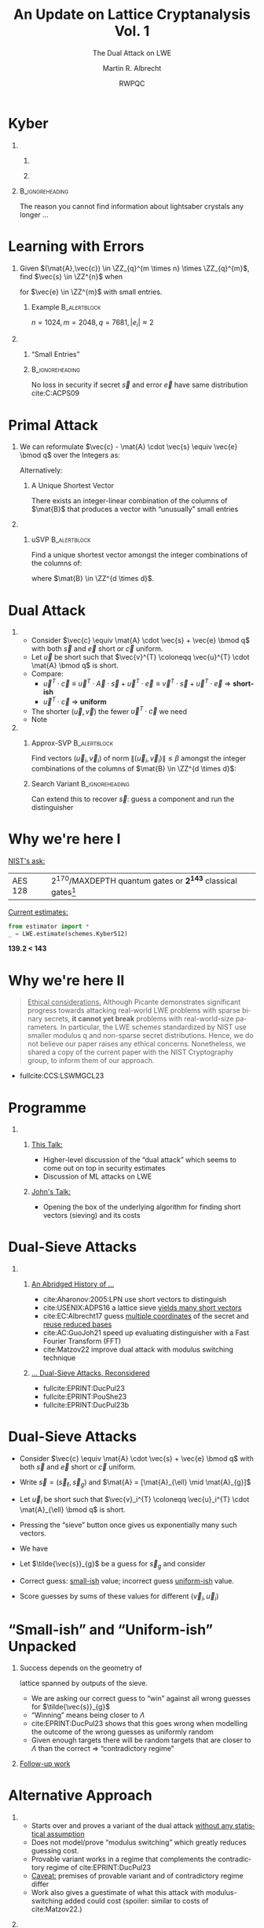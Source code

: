 #+title: An Update on Lattice Cryptanalysis Vol. 1
#+subtitle: The Dual Attack on LWE
#+options: H:1 toc:nil num:t ':t
#+language: en
#+select_tags: export
#+exclude_tags: noexport

#+latex_header: \PassOptionsToPackage{british}{babel}
#+latex_header: \setbeamerfont{alerted text}{series=\ifmmode\boldmath\else\bfseries\fi}

#+latex_class: beamer
#+latex_class_options: [xcolor=table,10pt,aspectratio=169]
#+property: header-args:sage :tolatex lambda obj: r'(%s)' % latex(obj) :results raw

#+latex_header: % \tikzset{external/export=true}
#+latex_header: \institute{King's College London \& SandboxAQ}


#+latex_header: \usepackage{newunicodechar}
#+latex_header: \newfontfamily{\fallbackfont}{DejaVu Sans}
#+latex_header: \DeclareTextFontCommand{\textfallback}{\fallbackfont}
#+latex_header: \newcommand{\fallbackchar}[2][\textfallback]{\newunicodechar{#2}{#1{#2}}}
#+latex_header: \fallbackchar{↻}


#+latex_header: \usepackage{luacolor}
#+latex_header: \usepackage{lua-ul}
#+latex_header: \definecolor{BrightOrange}{HTML}{f8e8c6}

#+macro: fnsize @@latex:{\footnotesize@@ $1 @@latex:\par}@@

#+author: Martin R. Albrecht
#+email: martin.albrecht@{kcl.ac.uk,sandboxquantum.com}
#+date: RWPQC
#+startup: beamer



* Kyber

** 
:PROPERTIES:
:BEAMER_opt: t
:BEAMER_env: columns
:END:

*** 
:PROPERTIES:
:BEAMER_env: column
:BEAMER_col: 0.5
:END:

#+attr_latex: :height .75\textheight  :options keepaspectratio
[[./lightsaber.jpeg]]

*** 
:PROPERTIES:
:BEAMER_env: column
:BEAMER_col: 0.5
:END:

#+attr_latex: :height .75\textheight  :options keepaspectratio
[[./kyber.png]]

**                                                             :B_ignoreheading:
:PROPERTIES:
:BEAMER_env: ignoreheading
:END:

The reason you cannot find information about lightsaber crystals any longer …

* Learning with Errors

** 
:PROPERTIES:
:BEAMER_env: column
:BEAMER_opt: t
:BEAMER_col: 0.6
:END:

Given \((\mat{A},\vec{c}) \in \ZZ_{q}^{m \times n} \times \ZZ_{q}^{m}\), find \(\vec{s}  \in \ZZ^{n}\) when

#+begin_export latex
\[
\left(\begin{array}{c} \\ \\ \\ \vec{c}\\ \\ \\ \\ \end{array} \right)
\equiv \left(\begin{array}{ccc}
\leftarrow & n & \rightarrow \\ \\ \\ 
& \mathbf{A} & \\
\\ \\ \\
\end{array} \right)
\cdot \left(\begin{array}{c} \\ \\ \vec{s}\\ \\ \\ \end{array} \right)
+ \left(\begin{array}{c} \\ \\ \\ \vec{e}\\ \\ \\ \\\end{array}\right)
\bmod q
\]
#+end_export

for \(\vec{e} \in \ZZ^{m}\) with small entries.

*** Example                                                       :B_alertblock:
:PROPERTIES:
:BEAMER_env: alertblock
:END:

\(n = 1024, m=2048, q=7681, |e_{i}| \approx 2\)

** 
:PROPERTIES:
:BEAMER_env: column
:BEAMER_opt: t
:BEAMER_col: 0.4
:END:

*** "Small Entries"

#+begin_export latex
\begin{tikzpicture}
  \begin{axis}[
    domain=-10:10,
    grid=major,smooth,
    % xlabel=$x$,
    % ylabel=$\approx \textnormal{Pr}(x)$,
    ]
    \addplot[color=LightBrown,thick,samples=50,smooth]{exp(-(x^2)/18)};
    \addplot[color=DarkBrown,only marks] coordinates {
      (-9, 0.011)
      (-8, 0.028)
      (-7, 0.065)
      (-6, 0.135)
      (-5, 0.249)
      (-4, 0.411)
      (-3, 0.606)
      (-2, 0.800)
      (-1, 0.945)
      (0, 1.000)
      (1, 0.945)
      (2, 0.800)
      (3, 0.606)
      (4, 0.411)
      (5, 0.249)
      (6, 0.135)
      (7, 0.065)
      (8, 0.028)
      (9, 0.011)
    };
  \end{axis}
\end{tikzpicture}
#+end_export

***                                                            :B_ignoreheading:
:PROPERTIES:
:BEAMER_env: ignoreheading
:END:

No loss in security if secret \(\vec{s}\) and error \(\vec{e}\) have same distribution cite:C:ACPS09

* Primal Attack

** 
:PROPERTIES:
:BEAMER_opt: t
:BEAMER_env: column
:BEAMER_col: 0.7
:END:

We can reformulate \(\vec{c} - \mat{A} \cdot \vec{s} \equiv \vec{e} \bmod q\)  over the Integers as:
#+begin_export latex
\[
    \begin{pmatrix}q\mat{I} & -\mat{A}\\0 & \mat{I}\\\end{pmatrix}
  \cdot \begin{pmatrix}\vec{*}\\\vec{s}\end{pmatrix}
  + \begin{pmatrix}\vec{c}\\\vec{0}\end{pmatrix}
  = \begin{pmatrix}\vec{e}\\\vec{s}\end{pmatrix}
\]
#+end_export
Alternatively:
#+begin_export latex
\[
  \mat{B} = \begin{pmatrix}q\mat{I} & -\mat{A} & \vec{c}\\
  0 & \mat{I} & 0\\
  0 & 0 & 1\\
  \end{pmatrix}
  , \qquad
  \mat{B}
  \cdot \begin{pmatrix}\vec{*}\\\vec{s}\\1\end{pmatrix}
  = \begin{pmatrix}\vec{e}\\\vec{s}\\1\end{pmatrix}
\]
#+end_export 

*** A Unique Shortest Vector

There exists an integer-linear combination of the columns of \(\mat{B}\) that produces a vector with “unusually” small entries

** 
:PROPERTIES:
:BEAMER_opt: t
:BEAMER_env: column
:BEAMER_col: 0.3
:END:

*** uSVP                                                          :B_alertblock:
:PROPERTIES:
:BEAMER_env: alertblock
:END:

Find a unique shortest vector amongst the integer combinations of the columns of:
#+begin_export latex
\[
  \mat{B} = \begin{pmatrix}
 q\mat{I} & -\mat{A} & \vec{c}\\
 0        & \mat{I}  & 0\\
 0        & 0        & 1\\
  \end{pmatrix}
\]
#+end_export
where \(\mat{B} \in \ZZ^{d \times d}\).

* Dual Attack


** 
:PROPERTIES:
:BEAMER_env: column
:BEAMER_col: 0.6
:END:


- Consider \(\vec{c} \equiv \mat{A} \cdot \vec{s} + \vec{e} \bmod q\) with both \(\vec{s}\) and \(\vec{e}\) short or \(\vec{c}\) uniform.
- Let \(\vec{u}\) be short such that \(\vec{v}^{T} \coloneqq \vec{u}^{T} \cdot \mat{A} \bmod q\)  is short.
- Compare:
  - \(\vec{u}^{T} \cdot \vec{c} \equiv \vec{u}^{T} \cdot \vec{A} \cdot \vec{s} + \vec{u}^{T} \cdot \vec{e} \equiv \vec{v}^{T} \cdot \vec{s} + \vec{u}^{T}\cdot \vec{e}\)  \(\Rightarrow\) *short-ish*
  - \(\vec{u}^{T} \cdot \vec{c}\) \(\Rightarrow\) *uniform*
- The shorter \((\vec{u},\vec{v})\) the fewer \(\vec{u}^{T} \cdot \vec{c}\) we need
- Note
#+begin_export latex
\[
  \begin{pmatrix}
    q\mathbf{I} & \mathbf{A}^{T}\\
    0 & \mathbf{I}\\
  \end{pmatrix} \cdot
  \begin{pmatrix}
    \vec{*}\\
    \vec{u}
  \end{pmatrix} = 
  \begin{pmatrix}
    \vec{v}\\
    \vec{u}
  \end{pmatrix}  
\]
#+END_EXPORT
  
** 
:PROPERTIES:
:BEAMER_env: column
:BEAMER_col: 0.4
:END:

*** Approx-SVP                                                    :B_alertblock:
:PROPERTIES:
:BEAMER_env: alertblock
:END:

Find vectors \((\vec{u}_i, \vec{v}_i)\) of norm \(\|(\vec{u}_i, \vec{v}_i)\| \leq \beta\) amongst the integer combinations of the columns of \(\mat{B} \in \ZZ^{d \times d}\):
#+begin_export latex
\[
  \mat{B} = \begin{pmatrix}
 q\mat{I} & \mat{A}^{T}\\
 0        & \mat{I}\\
  \end{pmatrix}
\]
#+end_export

*** Search Variant                                             :B_ignoreheading:
:PROPERTIES:
:BEAMER_env: ignoreheading
:END:

Can extend this to recover \(\vec{s}\): guess a component and run the distinguisher

* Why we're here I

_NIST's ask:_

| AES 128 | \(2^{170}\)/MAXDEPTH quantum gates or \(\mathbf{2^{143}}\) classical gates[fn::"/In particular, NIST will define a separate category for each of the following security requirements (listed in order of increasing strength): 1) Any attack that breaks the relevant security definition must require computational resources comparable to or greater than those required for key search on a block cipher with a 128-bit key (e.g. AES128)/" fullcite:NISTPQC17] |

_Current estimates:_

#+begin_src python :kernel sagemath :dir /home/malb/Projects/lattices/estimator
from estimator import *
_ = LWE.estimate(schemes.Kyber512)
#+end_src

#+RESULTS:
#+begin_example
bkw                  :: rop: ≈2^178.8, m: ≈2^166.8, mem: ≈2^167.8, b: 14, t1: 0, t2: 16, ...
usvp                 :: rop: ≈2^143.8, red: ≈2^143.8, δ: 1.003941, β: 406, d: 998, tag: usvp
bdd                  :: rop: ≈2^140.3, red: ≈2^139.7, svp: ≈2^138.8, β: 391, η: 421, d: 1013, tag: bdd
dual                 :: rop: ≈2^149.9, mem: ≈2^97.1, m: 512, β: 424, d: 1024, ↻: 1, tag: dual
dual_hybrid          :: rop: ≈2^139.2, red: ≈2^139.0, guess: ≈2^136.2, β: 385, p: 6, ζ: 15, ...
#+end_example

#+begin_center
*@@beamer:{@@139.2 < 143@@beamer:}@@*
#+end_center

* Why we're here II

#+begin_quote
_Ethical considerations._ Although Picante demonstrates significant progress towards attacking real-world LWE problems with sparse binary secrets, *it cannot yet break* problems with real-world-size parameters. In particular, the LWE schemes standardized by NIST use smaller modulus q and non-sparse secret distributions. Hence, we do not believe our paper raises any ethical concerns. Nonetheless, we shared a copy of the current paper with the NIST Cryptography group, to inform them of our approach.
#+end_quote

- {{{fnsize(fullcite:CCS:LSWMGCL23)}}}
 
* Programme

*** 
:PROPERTIES:
:BEAMER_opt: t
:BEAMER_env: columns
:END:

**** 
:PROPERTIES:
:BEAMER_env: column
:BEAMER_col: 0.45
:END:

_This Talk:_

- Higher-level discussion of the "dual attack" which seems to come out on top in security estimates
- Discussion of ML attacks on LWE  

**** 
:PROPERTIES:
:BEAMER_env: column
:BEAMER_col: 0.55
:END:

_John's Talk:_

- Opening the box of the underlying algorithm for finding short vectors (sieving) and its costs

* Dual-Sieve Attacks

** 
:PROPERTIES:
:BEAMER_env: columns
:END:

*** 
:PROPERTIES:
:BEAMER_env: column
:BEAMER_opt: t
:BEAMER_col: 0.47
:END:

_An Abridged History of …_

- cite:Aharonov:2005:LPN use short vectors to distinguish
- cite:USENIX:ADPS16 a lattice sieve _yields many short vectors_
- cite:EC:Albrecht17 guess _multiple coordinates_ of the secret and _reuse reduced bases_
- cite:AC:GuoJoh21 speed up evaluating distinguisher with a Fast Fourier Transform (FFT)
- cite:Matzov22 improve dual attack with modulus switching technique  

*** 
:PROPERTIES:
:BEAMER_env: column
:BEAMER_opt: t
:BEAMER_col: 0.53
:END:

_… Dual-Sieve Attacks, Reconsidered_

@@beamer:\footnotesize@@

- fullcite:EPRINT:DucPul23
- fullcite:EPRINT:PouShe23
- fullcite:EPRINT:DucPul23b
  
@@beamer:\par@@

* Dual-Sieve Attacks

- Consider \(\vec{c} \equiv \mat{A} \cdot \vec{s} + \vec{e} \bmod q\) with both \(\vec{s}\) and \(\vec{e}\) short or \(\vec{c}\) uniform.
- Write \(\vec{s} = (\vec{s}_{\ell}, \vec{s}_{g})\) and \(\mat{A} = [\mat{A}_{\ell} \mid \mat{A}_{g}]\)
- Let \(\vec{u}_{i}\) be short such that \(\vec{v}_i^{T} \coloneqq \vec{u}_i^{T} \cdot \mat{A}_{\ell} \bmod q\)  is short.
- Pressing the "sieve" button once gives us exponentially many such vectors.
- We have
  #+begin_export latex
\(
\vec{u}_i^{T} \cdot \vec{c}
\equiv \vec{u}_i^{T} \cdot (\vec{A}_{\ell} \cdot \vec{s}_{\ell} + \vec{A}_{g} \cdot \vec{s}_{g})  + \vec{u}_i^{T} \cdot \vec{e}
\equiv \vec{v}_i^{T} \cdot \vec{s}_{\ell} + \vec{u}_i^{T} \cdot \vec{A}_{g} \cdot \vec{s}_{g} +  \vec{u}_i^{T}\cdot \vec{e}
\)
  #+end_export
- Let \(\tilde{\vec{s}}_{g}\) be a guess for \(\vec{s}_{g}\) and consider
  #+begin_export latex
  \[
  \vec{v}^{T} \cdot \vec{s}_{\ell} + \vec{u}_i^{T} \cdot \vec{A}_{g} \cdot \vec{s}_{g} \highLight[BrightOrange]{- \vec{u}_i^{T} \cdot \vec{A}_{g} \cdot \tilde{\vec{s}}_{g}} + \vec{u}_i^{T}\cdot \vec{e}
  \equiv \vec{v}_i^{T} \cdot \vec{s}_{\ell}
  + \highLight[BrightOrange]{\vec{u}_i^{T} \cdot \vec{A}_{g} \cdot \left(\vec{s}_{g} - \tilde{\vec{s}}_{g}\right)}
  + \vec{u}_i^{T}\cdot \vec{e}
\]\vspace{-\baselineskip}
  #+end_export
- Correct guess: _small-ish_ value; incorrect guess _uniform-ish_ value.
- Score guesses by sums of these values for different \((\vec{v}_i, \vec{u}_i)\)  
      
* "Small-ish" and "Uniform-ish" Unpacked

*** 
:PROPERTIES:
:BEAMER_env: column
:BEAMER_col: 0.5
:END:

Success depends on the geometry of
  #+begin_export latex
\[
\Lambda \subset \Lambda_{q}^{\bot}(\mat{A}_{\ell})  = \{\vec{u} \in \ZZ^{m} \mid \vec{u}^{T} \cdot \mat{A}_{\ell} \equiv \vec{0} \bmod q\},
\]
  #+end_export
lattice spanned by outputs of the sieve.

- We are asking our correct guess to "win" against all wrong guesses for \(\tilde{\vec{s}}_{g}\)
- "Winning" means being closer to \(\Lambda\)
- cite:EPRINT:DucPul23 shows that this goes wrong when modelling the outcome of the wrong guesses as uniformly random
- Given enough targets there will be random targets that are closer to \(\Lambda\) than the correct \(\Rightarrow\) "contradictory regime"


*** 
:PROPERTIES:
:BEAMER_env: column
:BEAMER_col: 0.5
:END:

#+begin_center 
_Follow-up work_
#+end_center

#+attr_latex: :height .75\textheight  :options keepaspectratio
[[./ludo.png]]

* Alternative Approach

*** 
:PROPERTIES:
:BEAMER_env: column
:BEAMER_col: 0.55
:END:

- Starts over and proves a variant of the dual attack _without any statistical assumption_
- Does not model/prove "modulus switching" which greatly reduces guessing cost.  
- Provable variant works in a regime that complements the contradictory regime of cite:EPRINT:DucPul23
- _Caveat:_ premises of provable variant and of contradictory regime differ
- Work also gives a guestimate of what this attack with modulus-switching added could cost (spoiler: similar to costs of cite:Matzov22.)
  
*** 
:PROPERTIES:
:BEAMER_env: column
:BEAMER_col: 0.45
:END:

#+attr_latex: :height .8\textheight  :options keepaspectratio
[[./yixin.png]]

* Summary

*** 
:PROPERTIES:
:BEAMER_opt: t
:BEAMER_env: columns
:END:

**** 
:PROPERTIES:
:BEAMER_env: column
:BEAMER_col: 0.6
:END:

- Heuristics used in dual-attack analysis are being cleaned up, community is gaining clarity on its expected performance
- But this only treats statistical/geometric questions, but not computational costs
  - See John's talk 

**** 
:PROPERTIES:
:BEAMER_env: column
:BEAMER_col: 0.4
:END:

- It seems _morally wrong_ that the dual attack would beat the primal attack. If the universe is _just_, the somewhat direct approach _should_ beat running lattice reduction on the transpose and computing inner products.

* ML Attacks


** 
:PROPERTIES:
:BEAMER_env: column
:BEAMER_col: 0.5
:BEAMER_opt: t
:END:

@@beamer:{\footnotesize@@

- fullcite:NeurIPS:WCCL22 
- fullcite:CCS:LSWMGCL23

@@beamer:\par}@@

** 
:PROPERTIES:
:BEAMER_env: column
:BEAMER_col: 0.5
:BEAMER_opt: t
:END:

@@beamer:{\footnotesize@@

- fullcite:EPRINT:LSWACL23
- fullcite:EPRINT:SWLNSCL24 

@@beamer:\par}@@

* Claims
:PROPERTIES:
:BEAMER_opt: allowframebreaks
:END:

#+begin_quote
_Ethics and Broader Impact._ The primary value of this work is in alerting the cryptographic and ML communities to the risk of ML-based attacks on PQC. Even if current attacks do not succeed, we believe that *providing early warning of potential threats is critical*. However, we emphasize that SALSA represents a proof of concept that cannot be used against real-world implementations (i.e. the PQC schemes which NIST standardized on July 5, 2022). Additional scaling work would be necessary before these techniques would be relevant to attacking real-world cryptosystems." -- cite:NeurIPS:WCCL22
#+end_quote

#+beamer: \framebreak

#+begin_quote
_Ethical considerations._ Although Picante demonstrates significant progress towards attacking real-world LWE problems with sparse binary secrets, *it cannot yet break* problems with real-world-size parameters. In particular, the LWE schemes standardized by NIST use smaller modulus q and non-sparse secret distributions. Hence, we do not believe our paper raises any ethical concerns. Nonetheless, we shared a copy of the current paper with the NIST Cryptography group, to inform them of our approach. --  cite:CCS:LSWMGCL23
#+end_quote

#+beamer: \framebreak

#+begin_quote
_Limitations and broader impact._ Despite significantly advancing the state-of-the-art in ML-based
LWE attacks, VERDE *cannot yet break* standardized LWE-based PQC schemes, limiting its real-world
impact. Because of this, our paper raises no immediate security concerns. Nevertheless, we have
shared a copy of our paper with the NIST PQC group to make them aware of this attack. -- cite:EPRINT:LSWACL23
#+end_quote

#+beamer: \framebreak

#+begin_quote
_8. Impact Statement_ The main ethical concern related to this work is the possibility of our attack compromising currently-deployed PQC system. However, *at present, our proposed attack does not threaten current standardized systems*. If our attack scales to higher \(h\) and lower \(q\) settings, then its impact is significant, as it would necessitate changing PQC encryption standards. For reproducability of these results, our code will be open sourced after publication and is available to reviewers upon request. -- cite:EPRINT:SWLNSCL24 
#+end_quote

* Attack Description

** 
:PROPERTIES:
:BEAMER_env: column
:BEAMER_col: 0.35
:END:

[[./salsa-fresca-algorithm.png]]

** 
:PROPERTIES:
:BEAMER_env: column
:BEAMER_col: 0.65
:END:

Recent versions of the attack (VERDE/FRESCA) are essentially variants of the dual attack.

- \(\vec{u}^{T} \cdot \vec{c} \equiv \vec{u}^{T} \cdot \vec{A} \cdot \vec{s} + \vec{u}^{T} \cdot \vec{e} \equiv \vec{v}^{T} \cdot \vec{s} + \vec{u}^{T}\cdot \vec{e}\)  \(\Rightarrow\) *short-ish*
- \(\vec{u}^{T} \cdot \vec{c}\) \(\Rightarrow\) *uniform*

*** Distinguishers

Modelling \(\vec{v}^{T} \cdot \vec{s} + \vec{u}^{T}\cdot \vec{e}\) as a discrete Gaussian mod \(q\) we can compute the statistical distance between these two distributions and thus the number of samples we need to distinguish with constant advantage.

* Comparison with State of the Art: SALSA VERDE I

#+attr_latex: :height .7\textheight :options keepaspectratio,page=3,frame
[[./crypto2023rump-paper13.pdf]]

{{{fnsize(https://crypto.iacr.org/2023/rump/crypto2023rump-paper13.pdf)}}}

* Comparison with State of the Art: SALSA VERDE II

#+attr_latex: :height .7\textheight :options keepaspectratio,page=6,frame
[[./crypto2023rump-paper13.pdf]]

{{{fnsize(https://crypto.iacr.org/2023/rump/crypto2023rump-paper13.pdf)}}}

* Comparison with Something: SALSA FESCA I

[[./salsa-fresca-results.png]]

#+begin_src python :kernel sagemath :dir /home/malb/Projects/lattices/estimator
from estimator import *
params = LWE.Parameters(n=1024, q=2^50, Xs=ND.SparseTernary(n=1024, p=7, m=7), Xe=ND.DiscreteGaussian(3))
LWE.primal_hybrid(params)
#+end_src

#+RESULTS:
: rop: ≈2^48.4, red: ≈2^48.1, svp: ≈2^46.2, β: 41, η: 2, ζ: 478, |S|: ≈2^42.6, d: 1213, prob: 0.189, ↻: 22, …

#+begin_center 
\(\approx 52\) hrs vs \(977 \cdot 26 + 47.4 \approx 25402\) hrs 
#+end_center

* Comparison with *Something*: SALSA FESCA II

The "lattice estimator"[fn::https://github.com/malb/lattice-estimator] picks \beta = 40 as a lower bound, it is not designed to handle such easy instances.

#+begin_src python
with local_minimum(40, max(2 * params.n, 41), precision=5) as it:
    for beta in it:
        cost = self.cost_gsa(
            beta=beta, params=params, m=m, red_cost_model=red_cost_model, **kwds
        )
        it.update(cost)
    for beta in it.neighborhood:
        cost = self.cost_gsa(
            beta=beta, params=params, m=m, red_cost_model=red_cost_model, **kwds
        )
        it.update(cost)
    cost = it.y
#+end_src

{{{fnsize(https://github.com/malb/lattice-estimator/blob/main/estimator/lwe_primal.py#L209-L220)}}}

* High-Level 

There is no particular reason to believe that ML can threaten LWE.

** 
:PROPERTIES:
:BEAMER_env: column
:BEAMER_col: 0.6
:END:

[[./regev-hard-learning-problems.png]]


** 
:PROPERTIES:
:BEAMER_env: column
:BEAMER_col: 0.4
:END:

- _LWE_ is (designed to be) a hard learning problem.
- _ML_ classifiers exploit statistical patterns in the data.[fn::This is a reason why they work somewhat well on e.g. side-channel traces.]

*** Open Problem                                                  :B_alertblock:
:PROPERTIES:
:BEAMER_env: alertblock
:END:

Not easy to establish the state of the art for LWE instances within range of experiments. More advanced algorithms lack efficient, versatile and public implementations.

* Fin & Obligatory "We're hiring" Slide
:PROPERTIES:
:BEAMER_OPT: standout
:END:

#+BEGIN_CENTER
\Huge \alert{Thank You}
#+END_CENTER

- KCL :: Academic staff, postdocs and PhD students (all areas of cryptography)
- SandboxAQ :: Postdoc/PhD/FTEs/Consultants: PQC PhD residencies, PQC Postdocs, Cryptography SWE

* References
:PROPERTIES:
:BEAMER_OPT: allowframebreaks
:END:

#+BEGIN_EXPORT LaTeX
\renewcommand*{\bibfont}{\scriptsize}
\printbibliography[heading=none]
#+END_EXPORT

* Technical Artefacts                                                 :noexport:

# Local Variables:
# eval: (add-hook 'after-save-hook #'org-beamer-export-to-latex nil t)
# End:
